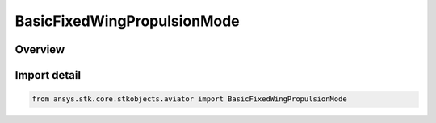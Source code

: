 BasicFixedWingPropulsionMode
============================

.. py:class:: ansys.stk.core.stkobjects.aviator.BasicFixedWingPropulsionMode

   IntEnum


.. py:currentmodule:: BasicFixedWingPropulsionMode

Overview
--------

.. tab-set::

    .. tab-item:: Members
        
        .. list-table::
            :header-rows: 0
            :widths: auto

            * - :py:attr:`~SPECIFY_THRUST`
              - Jet - Specify net thrust.

            * - :py:attr:`~SPECIFY_POWER`
              - Propeller - Specify net power.


Import detail
-------------

.. code-block:: python

    from ansys.stk.core.stkobjects.aviator import BasicFixedWingPropulsionMode


